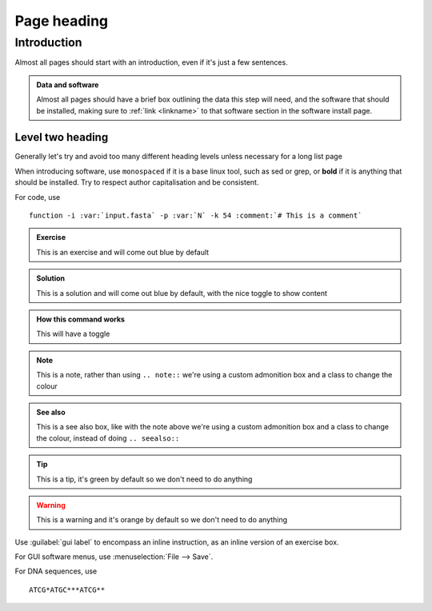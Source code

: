 .. _page-link:
=================
Page heading
=================

.. _level-one-link:
Introduction
============

Almost all pages should start with an introduction, even if it's just a few sentences.

.. admonition:: Data and software
	:class: green
	
	Almost all pages should have a brief box outlining the data this step will need, and the software that should be installed, making sure to :ref:`link <linkname>` to that software section in the software install page.


.. _level-two-link:
Level two heading
-----------------

Generally let's try and avoid too many different heading levels unless necessary for a long list page

When introducing software, use ``monospaced`` if it is a base linux tool, such as sed or grep, or **bold** if it is anything that should be installed. Try to respect author capitalisation and be consistent.


For code, use

.. parsed-literal::
	
	function -i :var:`input.fasta` -p :var:`N` -k 54 :comment:`# This is a comment`
	

.. admonition:: Exercise
	
	This is an exercise and will come out blue by default

.. admonition:: Solution
	:class: toggle
	
	This is a solution and will come out blue by default, with the nice toggle to show content

.. admonition:: How this command works
	:class: togglegreen
	
	This will have a toggle

.. admonition:: Note
	:class: green
	
	This is a note, rather than using ``.. note::`` we're using a custom admonition box and a class to change the colour

.. admonition:: See also
	:class: green
	
	This is a see also box, like with the note above we're using a custom admonition box and a class to change the colour, instead of doing ``.. seealso::``

.. tip::
	This is a tip, it's green by default so we don't need to do anything

.. warning::
	This is a warning and it's orange by default so we don't need to do anything


Use :guilabel:`gui label` to encompass an inline instruction, as an inline version of an exercise box.

For GUI software menus, use :menuselection:`File --> Save`.

For DNA sequences, use

.. topic:: title if needed
.. parsed-literal::
	ATCG*ATGC***ATCG**



